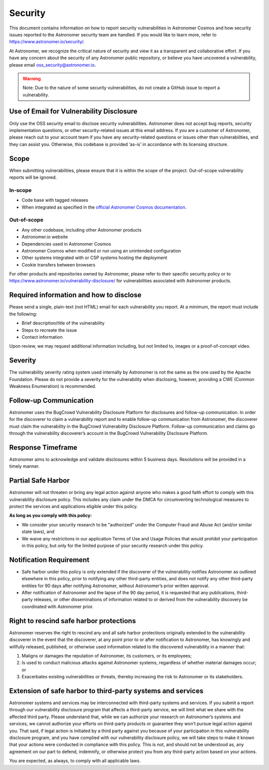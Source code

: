 Security
________

This document contains information on how to report security vulnerabilities in Astronomer Cosmos and
how security issues reported to the Astronomer security team are handled.
If you would like to learn more, refer to `https://www.astronomer.io/security/ <https://www.astronomer.io/security/>`_.

At Astronomer, we recognize the critical nature of security and view it as a transparent and collaborative effort.
If you have any concern about the security of any Astronomer public repository, or believe you have uncovered a vulnerability,
please email `oss_security@astronomer.io <mailto:oss_security@astronomer.io>`_.

.. warning::
    Note: Due to the nature of some security vulnerabilities, do not create a GitHub issue to report a vulnerability.


Use of Email for Vulnerability Disclosure
=========================================

Only use the OSS security email to disclose security vulnerabilities.
Astronomer does not accept bug reports, security implementation questions, or other security-related issues at this email address.
If you are a customer of Astronomer, please reach out to your account team if you have any security-related questions or
issues other than vulnerabilities, and they can assist you. Otherwise, this codebase is provided ‘as-is’ in accordance
with its licensing structure.

Scope
=====

When submitting vulnerabilities, please ensure that it is within the scope of the project. Out-of-scope vulnerability reports will be ignored.

In-scope
........

* Code base with tagged releases
* When integrated as specified in the `official Astronomer Cosmos documentation <https://astronomer.github.io/astronomer-cosmos/>`_.

Out-of-scope
............

* Any other codebase, including other Astronomer products
* Astronomer.io website
* Dependencies used in Astronomer Cosmos
* Astronomer Cosmos when modified or run using an unintended configuration
* Other systems integrated with or CSP systems hosting the deployment
* Cookie transfers between browsers

For other products and repositories owned by Astronomer, please refer to their specific security policy or to
`https://www.astronomer.io/vulnerability-disclosure/ <https://www.astronomer.io/vulnerability-disclosure/>`_ for
vulnerabilities associated with Astronomer products.

Required information and how to disclose
====================================

Please send a single, plain-text (not HTML) email for each vulnerability you report.
At a minimum, the report must include the following:

* Brief description/title of the vulnerability
* Steps to recreate the issue
* Contact information

Upon review, we may request additional information including, but not limited to, images or a proof-of-concept video.

Severity
========

The vulnerability severity rating system used internally by Astronomer is not the same as the one used by the Apache Foundation.
Please do not provide a severity for the vulnerability when disclosing, however, providing a CWE (Common Weakness Enumeration) is recommended.

Follow-up Communication
=======================

Astronomer uses the BugCrowd Vulnerability Disclosure Platform for disclosures and follow-up communication.
In order for the discoverer to claim a vulnerability report and to enable follow-up communication from Astronomer, the discoverer must claim the vulnerability in the BugCrowd Vulnerability Disclosure Platform.
Follow-up communication and claims go through the vulnerability discoverer’s account in the BugCrowd Vulnerability Disclosure Platform.

Response Timeframe
==================

Astronomer aims to acknowledge and validate disclosures within 5 business days. Resolutions will be provided in a timely manner.

Partial Safe Harbor
===================

Astronomer will not threaten or bring any legal action against anyone who makes a good faith effort to comply with this
vulnerability disclosure policy. This includes any claim under the DMCA for circumventing technological measures to
protect the services and applications eligible under this policy.

**As long as you comply with this policy:**

* We consider your security research to be "authorized" under the Computer Fraud and Abuse Act (and/or similar state laws), and
* We waive any restrictions in our application Terms of Use and Usage Policies that would prohibit your participation in this policy, but only for the limited purpose of your security research under this policy.

Notification Requirement
========================

* Safe harbor under this policy is only extended if the discoverer of the vulnerability notifies Astronomer as outlined elsewhere in this policy, prior to notifying any other third-party entities, and does not notify any other third-party entities for 90 days after notifying Astronomer, without Astronomer’s prior written approval.
* After notification of Astronomer and the lapse of the 90 day period, it is requested that any publications, third-party releases, or other disseminations of information related to or derived from the vulnerability discovery be coordinated with Astronomer prior.

Right to rescind safe harbor protections
========================================

Astronomer reserves the right to rescind any and all safe harbor protections originally extended to the vulnerability
discoverer in the event that the discoverer, at any point prior to or after notification to Astronomer,
has knowingly and willfully released, published, or otherwise used information related to the discovered vulnerability in a manner that:

1. Maligns or damages the reputation of Astronomer, its customers, or its employees;
2. Is used to conduct malicious attacks against Astronomer systems, regardless of whether material damages occur; or
3. Exacerbates existing vulnerabilities or threats, thereby increasing the risk to Astronomer or its stakeholders.

Extension of safe harbor to third-party systems and services
============================================================

Astronomer systems and services may be interconnected with third-party systems and services.
If you submit a report through our vulnerability disclosure program that affects a third-party service,
we will limit what we share with the affected third party.
Please understand that, while we can authorize your research on Astronomer’s systems and services,
we cannot authorize your efforts on third-party products or guarantee they won’t pursue legal action against you.
That said, if legal action is initiated by a third party against you because of your participation in this vulnerability
disclosure program, and you have complied with our vulnerability disclosure policy, we will take steps to make it known
that your actions were conducted in compliance with this policy.
This is not, and should not be understood as, any agreement on our part to defend, indemnify, or otherwise protect you
from any third-party action based on your actions.

You are expected, as always, to comply with all applicable laws.

